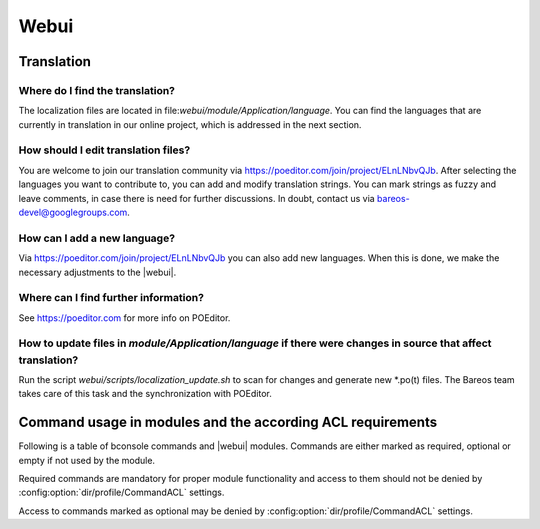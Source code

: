 
.. _section-dev-webui:

Webui
=====

.. _section-dev-webui-translation:

Translation
-----------

Where do I find the translation?
~~~~~~~~~~~~~~~~~~~~~~~~~~~~~~~~

The localization files are located in file:`webui/module/Application/language`.
You can find the languages that are currently
in translation in our online project, which is addressed in the next section.

How should I edit translation files?
~~~~~~~~~~~~~~~~~~~~~~~~~~~~~~~~~~~~

You are welcome to join our translation community via https://poeditor.com/join/project/ELnLNbvQJb.
After selecting the languages you want to contribute to,
you can add and modify translation strings.
You can mark strings as fuzzy and leave comments, in case there is need for further discussions.
In doubt, contact us via bareos-devel@googlegroups.com.

How can I add a new language?
~~~~~~~~~~~~~~~~~~~~~~~~~~~~~

Via https://poeditor.com/join/project/ELnLNbvQJb you can also add new languages.
When this is done, we make the necessary adjustments to the |webui|.

Where can I find further information?
~~~~~~~~~~~~~~~~~~~~~~~~~~~~~~~~~~~~~

See https://poeditor.com for more info on POEditor.

How to update files in `module/Application/language` if there were changes in source that affect translation?
~~~~~~~~~~~~~~~~~~~~~~~~~~~~~~~~~~~~~~~~~~~~~~~~~~~~~~~~~~~~~~~~~~~~~~~~~~~~~~~~~~~~~~~~~~~~~~~~~~~~~~~~~~~~~

Run the script `webui/scripts/localization_update.sh` to scan for changes and generate new \*.po(t) files.
The Bareos team takes care of this task and the synchronization with POEditor.

.. _section-dev-webui-command-usage-in-modules:

Command usage in modules and the according ACL requirements
-----------------------------------------------------------


Following is a table of bconsole commands and |webui| modules.
Commands are either marked as required, optional or empty if not used by the module.

Required commands are mandatory for proper module functionality and access to them should
not be denied by :config:option:`dir/profile/CommandACL` settings.

Access to commands marked as optional may be denied by :config:option:`dir/profile/CommandACL` settings.


.. csv-filter::
   :header-rows: 1
   :file: ../../../../webui/module/Application/config/commands.csv
